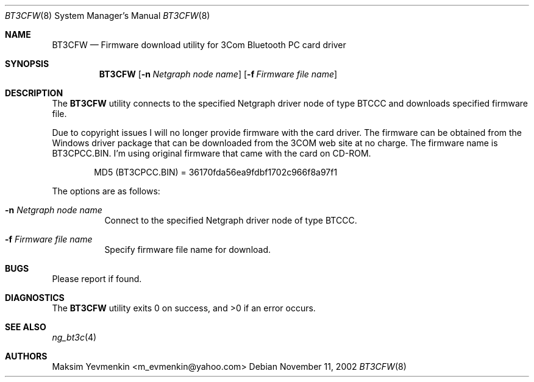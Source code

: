 .\" bt3cfw.1
.\" 
.\" Copyright (c) 2001-2002 Maksim Yevmenkin <m_evmenkin@yahoo.com>
.\" All rights reserved.
.\" 
.\" Redistribution and use in source and binary forms, with or without
.\" modification, are permitted provided that the following conditions
.\" are met:
.\" 1. Redistributions of source code must retain the above copyright
.\"    notice, this list of conditions and the following disclaimer.
.\" 2. Redistributions in binary form must reproduce the above copyright
.\"    notice, this list of conditions and the following disclaimer in the
.\"    documentation and/or other materials provided with the distribution.
.\" 
.\" THIS SOFTWARE IS PROVIDED BY THE AUTHOR AND CONTRIBUTORS ``AS IS'' AND
.\" ANY EXPRESS OR IMPLIED WARRANTIES, INCLUDING, BUT NOT LIMITED TO, THE
.\" IMPLIED WARRANTIES OF MERCHANTABILITY AND FITNESS FOR A PARTICULAR PURPOSE
.\" ARE DISCLAIMED. IN NO EVENT SHALL THE AUTHOR OR CONTRIBUTORS BE LIABLE
.\" FOR ANY DIRECT, INDIRECT, INCIDENTAL, SPECIAL, EXEMPLARY, OR CONSEQUENTIAL
.\" DAMAGES (INCLUDING, BUT NOT LIMITED TO, PROCUREMENT OF SUBSTITUTE GOODS
.\" OR SERVICES; LOSS OF USE, DATA, OR PROFITS; OR BUSINESS INTERRUPTION)
.\" HOWEVER CAUSED AND ON ANY THEORY OF LIABILITY, WHETHER IN CONTRACT, STRICT
.\" LIABILITY, OR TORT (INCLUDING NEGLIGENCE OR OTHERWISE) ARISING IN ANY WAY
.\" OUT OF THE USE OF THIS SOFTWARE, EVEN IF ADVISED OF THE POSSIBILITY OF
.\" SUCH DAMAGE.
.\" 
.\" $Id: bt3cfw.8,v 1.1.1.1 2002/11/12 00:39:18 max Exp $
.\" $FreeBSD$
.Dd November 11, 2002
.Dt BT3CFW 8
.Os
.Sh NAME
.Nm BT3CFW
.Nd Firmware download utility for 3Com Bluetooth PC card driver
.Sh SYNOPSIS
.Nm
.Op Fl n Ar Netgraph node name
.Op Fl f Ar Firmware file name
.Sh DESCRIPTION
The
.Nm
utility connects to the specified Netgraph driver node of type 
.Dv BTCCC
and downloads specified firmware file. 
.Pp
Due to copyright issues I will no longer provide firmware with the card
driver. The firmware can be obtained from the Windows driver package that 
can be downloaded from the 3COM web site at no charge. The firmware name 
is BT3CPCC.BIN. I'm using original firmware that came with the card on CD-ROM.
.Bd -literal -offset indent
MD5 (BT3CPCC.BIN) = 36170fda56ea9fdbf1702c966f8a97f1
.Ed
.Pp
The options are as follows:
.Bl -tag -width indent
.It Fl n Ar Netgraph node name
Connect to the specified Netgraph driver node of type
.Dv BTCCC .
.It Fl f Ar Firmware file name
Specify firmware file name for download.
.El
.Sh BUGS
Please report if found.
.Sh DIAGNOSTICS
.Ex -std
.Sh SEE ALSO
.Xr ng_bt3c 4
.Sh AUTHORS
.An Maksim Yevmenkin Aq m_evmenkin@yahoo.com
